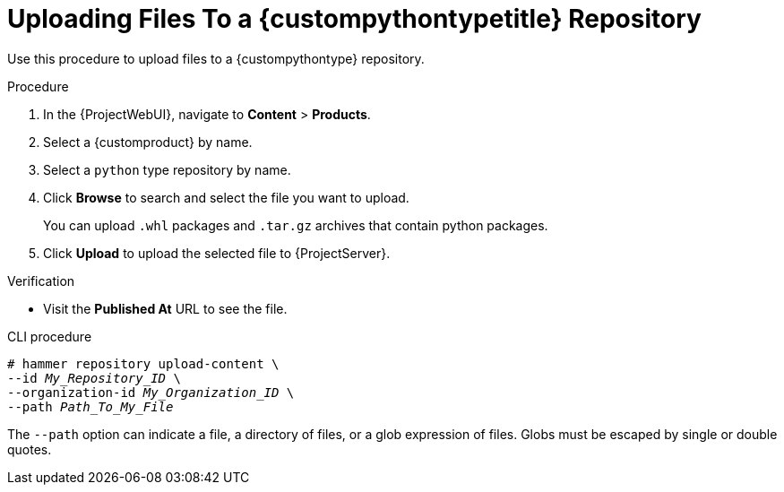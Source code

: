 [id="Uploading_Files_To_a_{custompythontypeid}_Repository_{context}"]
= Uploading Files To a {custompythontypetitle} Repository

Use this procedure to upload files to a {custompythontype} repository.

.Procedure
. In the {ProjectWebUI}, navigate to *Content* > *Products*.
. Select a {customproduct} by name.
. Select a `python` type repository by name.
. Click *Browse* to search and select the file you want to upload.
+
You can upload `.whl` packages and `.tar.gz` archives that contain python packages.
. Click *Upload* to upload the selected file to {ProjectServer}.

.Verification
* Visit the *Published At* URL to see the file.

.CLI procedure
[options="nowrap" subs="+quotes"]
----
# hammer repository upload-content \
--id _My_Repository_ID_ \
--organization-id _My_Organization_ID_ \
--path _Path_To_My_File_
----

The `--path` option can indicate a file, a directory of files, or a glob expression of files.
Globs must be escaped by single or double quotes.
